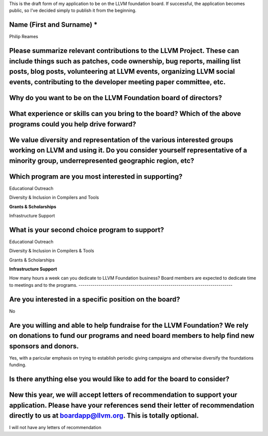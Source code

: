 This is the draft form of my application to be on the LLVM foundation board.  If successful, the application becomes public, so I've decided simply to publish it from the beginning.  

Name (First and Surname) *
--------------------------
Philip Reames

Please summarize relevant contributions to the LLVM Project. These can include things such as patches, code ownership, bug reports, mailing list posts, blog posts, volunteering at LLVM events, organizing LLVM social events, contributing to the developer meeting paper committee, etc.
-------------------------------------------------------------------


Why do you want to be on the LLVM Foundation board of directors?
-----------------------------------------------------------------

What experience or skills can you bring to the board? Which of the above programs could you help drive forward?
-------------------------

We value diversity and representation of the various interested groups working on LLVM and using it. Do you consider yourself representative of a minority group, underrepresented geographic region, etc?
-----------------------------------------

Which program are you most interested in supporting?
-----------------------------------------------------

Educational Outreach

Diversity & Inclusion in Compilers and Tools

**Grants & Scholarships**

Infrastructure Support

What is your second choice program to support?
-----------------------------------------------

Educational Outreach

Diversity & Inclusion in Compilers & Tools

Grants & Scholarships

**Infrastructure Support**


How many hours a week can you dedicate to LLVM Foundation business?
Board members are expected to dedicate time to meetings and to the programs.
-----------------------------------------------------------------------------

Are you interested in a specific position on the board?
--------------------------------------------------------

No


Are you willing and able to help fundraise for the LLVM Foundation? We rely on donations to fund our programs and need board members to help find new sponsors and donors.
--------------------------------------------------------------------

Yes, with a paricular emphasis on trying to establish periodic giving campaigns and otherwise diversify the foundations funding.

Is there anything else you would like to add for the board to consider?
------------------------------------------------------------------

New this year, we will accept letters of recommendation to support your application. Please have your references send their letter of recommendation directly to us at boardapp@llvm.org. This is totally optional.
-------------------

I will not have any letters of recommendation
